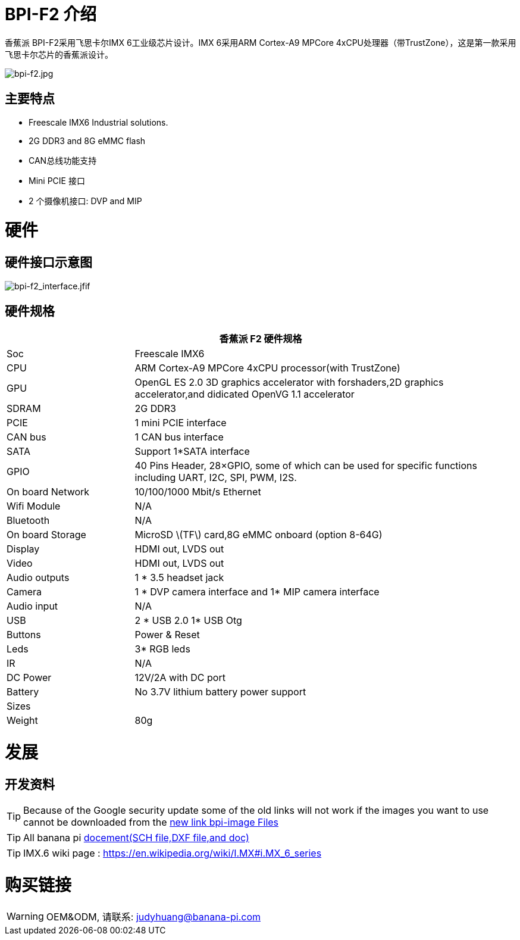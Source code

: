 = BPI-F2 介绍

香蕉派 BPI-F2采用飞思卡尔IMX 6工业级芯片设计。IMX 6采用ARM Cortex-A9 MPCore 4xCPU处理器（带TrustZone），这是第一款采用飞思卡尔芯片的香蕉派设计。

image::/picture/bpi-f2.jpg[bpi-f2.jpg]

== 主要特点

- Freescale IMX6 Industrial solutions.
- 2G DDR3 and 8G eMMC flash
- CAN总线功能支持
- Mini PCIE 接口
- 2 个摄像机接口: DVP and MIP


= 硬件
== 硬件接口示意图

image::/picture/bpi-f2_interface.jfif[bpi-f2_interface.jfif]

== 硬件规格

[options="header",cols="1,3"]
|=====
2+| **香蕉派 F2 硬件规格**
| Soc              | Freescale IMX6
| CPU              | ARM Cortex-A9 MPCore 4xCPU processor(with TrustZone)
| GPU              | OpenGL ES 2.0 3D graphics accelerator with forshaders,2D graphics accelerator,and didicated OpenVG 1.1 accelerator 
| SDRAM            | 2G DDR3
| PCIE             | 1 mini PCIE interface 
| CAN bus          | 1 CAN bus interface
| SATA             | Support 1*SATA interface
| GPIO             | 40 Pins Header, 28×GPIO, some of which can be used for specific functions including UART, I2C, SPI, PWM, I2S.      
| On board Network | 10/100/1000 Mbit/s Ethernet 
| Wifi Module      | N/A
| Bluetooth        | N/A
| On board Storage | MicroSD \(TF\) card,8G eMMC onboard (option 8-64G) 
| Display          | HDMI out, LVDS out
| Video            | HDMI out, LVDS out
| Audio outputs    | 1 * 3.5 headset jack
| Camera           | 1 * DVP camera interface and 1* MIP camera interface 
| Audio input      | N/A 
| USB              | 2 * USB 2.0 1* USB Otg
| Buttons          | Power & Reset
| Leds             | 3* RGB leds
| IR	             | N/A
| DC Power	       | 12V/2A with DC port
| Battery	         | No 3.7V lithium battery power support
| Sizes	           | 
| Weight	         | 80g
|=====


= 发展

== 开发资料

TIP: Because of the Google security update some of the old links will not work if the images you want to use cannot be downloaded from the link:https://drive.google.com/drive/folders/0B_YnvHgh2rwjVjNyS2pheEtWQlk?resourcekey=0-U4TI84zIBdId7bHHjf2qKA[new link bpi-image Files]

TIP: All banana pi link:https://drive.google.com/drive/folders/0B4PAo2nW2Kfndjh6SW9MS2xKSWs?resourcekey=0-qXGFXKmd7AVy0S81OXM1RA&usp=sharing[docement(SCH file,DXF file,and doc)]

TIP: IMX.6 wiki page : https://en.wikipedia.org/wiki/I.MX#i.MX_6_series


= 购买链接

WARNING: OEM&ODM, 请联系: judyhuang@banana-pi.com